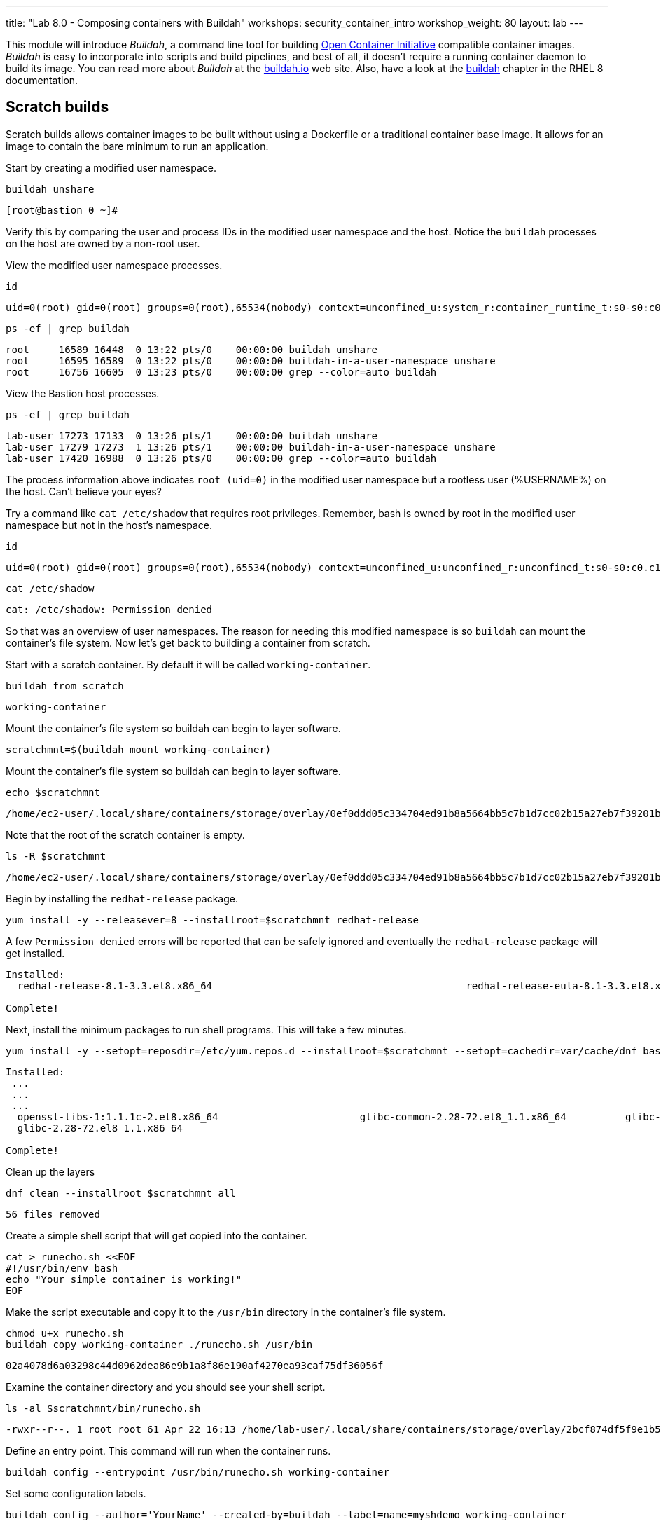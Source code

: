 ---
title: "Lab 8.0 - Composing containers with Buildah"
workshops: security_container_intro
workshop_weight: 80
layout: lab
---

:GUID: %guid%
:markup-in-source: verbatim,attributes,quotes
:toc:

:badges:
:icons: font
:imagesdir: /workshops/security_container_intro/images
:source-highlighter: highlight.js
:source-language: yaml

This module will introduce _Buildah_, a command line tool for building https://https://www.opencontainers.org/[Open Container Initiative]
compatible container images. _Buildah_ is easy to incorporate into scripts and build pipelines, and best of all, it doesn't require a running container daemon to build its image. You can read more about _Buildah_ at the https://buildah.io[buildah.io] web site. Also, have a look at the https://access.redhat.com/documentation/en-us/red_hat_enterprise_linux/8/html-single/building_running_and_managing_containers/index#building-container-images-with-buildah_building-running-and-managing-containers[buildah] chapter in the RHEL 8 documentation. 

== Scratch builds

Scratch builds allows container images to be built without
using a Dockerfile or a traditional container base image. It allows for an image to contain the bare minimum to run an application.

Start by creating a modified user namespace.
[source,bash]
----
buildah unshare
----
....
[root@bastion 0 ~]#
....

Verify this by comparing the user and process IDs in the modified user namespace and the host. Notice the `buildah` processes on the host are owned by a non-root user.

View the modified user namespace processes.
[source,bash]
----
id
----
....
uid=0(root) gid=0(root) groups=0(root),65534(nobody) context=unconfined_u:system_r:container_runtime_t:s0-s0:c0.c1023
....
[source,bash]
----
ps -ef | grep buildah
----
....
root     16589 16448  0 13:22 pts/0    00:00:00 buildah unshare
root     16595 16589  0 13:22 pts/0    00:00:00 buildah-in-a-user-namespace unshare
root     16756 16605  0 13:23 pts/0    00:00:00 grep --color=auto buildah
....

View the Bastion host processes.
[source,bash]
----
ps -ef | grep buildah
----
....
lab-user 17273 17133  0 13:26 pts/1    00:00:00 buildah unshare
lab-user 17279 17273  1 13:26 pts/1    00:00:00 buildah-in-a-user-namespace unshare
lab-user 17420 16988  0 13:26 pts/0    00:00:00 grep --color=auto buildah
....

The process information above indicates `root (uid=0)` in the modified user namespace but a rootless user (%USERNAME%) on the host. Can't believe your eyes?

Try a command like `cat /etc/shadow` that requires root privileges. Remember, bash is owned by root in the modified user namespace but not in the host's namespace.
[source,bash]
----
id
----
....
uid=0(root) gid=0(root) groups=0(root),65534(nobody) context=unconfined_u:unconfined_r:unconfined_t:s0-s0:c0.c1023
....
[source,bash]
----
cat /etc/shadow
----
....
cat: /etc/shadow: Permission denied
....

So that was an overview of user namespaces. The reason for needing this modified namespace is so `buildah` can mount the container's file system. Now let's get back to building a container from scratch.

Start with a scratch container. By default it will be called `working-container`.
[source,bash]
----
buildah from scratch
----
....
working-container
....

Mount the container's file system so buildah can begin to layer software.
[source,bash]
----
scratchmnt=$(buildah mount working-container)
----

Mount the container's file system so buildah can begin to layer software.
[source,bash]
----
echo $scratchmnt
----
....
/home/ec2-user/.local/share/containers/storage/overlay/0ef0ddd05c334704ed91b8a5664bb5c7b1d7cc02b15a27eb7f39201b580f43cd/merged
....

Note that the root of the scratch container is empty.
[source,bash]
----
ls -R $scratchmnt
----
....
/home/ec2-user/.local/share/containers/storage/overlay/0ef0ddd05c334704ed91b8a5664bb5c7b1d7cc02b15a27eb7f39201b580f43cd/merged:
....

Begin by installing the `redhat-release` package.
[source,bash]
----
yum install -y --releasever=8 --installroot=$scratchmnt redhat-release
----

A few `Permission denied` errors will be reported that can be safely ignored and eventually the `redhat-release` package will get installed.
....
Installed:
  redhat-release-8.1-3.3.el8.x86_64                                           redhat-release-eula-8.1-3.3.el8.x86_64

Complete!
....

Next, install the minimum packages to run shell programs. This will take a few minutes. 
[source,bash]
----
yum install -y --setopt=reposdir=/etc/yum.repos.d --installroot=$scratchmnt --setopt=cachedir=var/cache/dnf bash coreutils --setopt install_weak_deps=false
----
....
Installed:
 ...
 ...
 ...
  openssl-libs-1:1.1.1c-2.el8.x86_64                        glibc-common-2.28-72.el8_1.1.x86_64          glibc-all-langpacks-2.28-72.el8_1.1.x86_64
  glibc-2.28-72.el8_1.1.x86_64

Complete!
....

Clean up the layers
[source,bash]
----
dnf clean --installroot $scratchmnt all
----
....
56 files removed
....

Create a simple shell script that will get copied into the container.
[source,bash]
----
cat > runecho.sh <<EOF
#!/usr/bin/env bash
echo "Your simple container is working!"
EOF
----

Make the script executable and copy it to the `/usr/bin` directory in the container's file system.
[source,bash]
----
chmod u+x runecho.sh
buildah copy working-container ./runecho.sh /usr/bin
----
....
02a4078d6a03298c44d0962dea86e9b1a8f86e190af4270ea93caf75df36056f
....

Examine the container directory and you should see your shell script.
[source,bash]
----
ls -al $scratchmnt/bin/runecho.sh
----
....
-rwxr--r--. 1 root root 61 Apr 22 16:13 /home/lab-user/.local/share/containers/storage/overlay/2bcf874df5f9e1b556e7d8842a41019236c18ca3e2212ed2dbcfb81eb5837e5b/merged/bin/runecho.sh
....

Define an entry point. This command will run when the container runs.
[source,bash]
----
buildah config --entrypoint /usr/bin/runecho.sh working-container
----

Set some configuration labels.
[source,bash]
----
buildah config --author='YourName' --created-by=buildah --label=name=myshdemo working-container
----

This can be verified.
[source,bash]
----
buildah inspect working-container
----

Make a test run. Your echo script should run.
[source,bash]
----
buildah run --tty working-container /usr/bin/runecho.sh
----
....
Your simple container is working!
....

Make a change to `runecho.sh` and copy the file again.
[source,bash]
----
buildah copy working-container ./runecho.sh /usr/bin
----

Confirm the changes by running the container again.
[source,bash]
----
buildah run --tty working-container /usr/bin/runecho.sh
----
....
Your simple container is still working!
....

Commit the final version to storage.
[source,bash]
----
buildah unmount working-container
buildah commit working-container localhost/scratch
----
....
Getting image source signatures
Copying blob 3e01796ace31 done
Copying config 56fa90dd8f done
Writing manifest to image destination
Storing signatures
56fa90dd8fd9bf037d19b96f6990e698c99429518d1a747b25d8e98766f57c29
....

Exit the user modified namespace.
[source,bash]
----
exit
----

Use `podman` to confirm the image was saved.
[source,bash]
----
podman images
----
....
REPOSITORY                                  TAG      IMAGE ID       CREATED              SIZE
localhost/scratch                           latest   687160d0cd4b   About a minute ago   303 MB
....

Test and run with `podman`.
[source,bash]
----
podman run -it --rm localhost/scratch
----
....
Your simple container is still working!
....

Tag and push the image to the registry.
[source,bash]
----
podman tag localhost/scratch node1.w222v.internal:5000/lab-user/my-scratch-build
podman push node1.w222v.internal:5000/lab-user/my-scratch-build
----
....
Getting image source signatures
Copying blob d751a5947269 done
Copying config 5ee85fa930 done
Writing manifest to image destination
Storing signatures
....

Clean things up.
[source,bash]
----
buildah ls
buildah rm working-container
----
....
61ac84aa81daa4610d4523e1583ec88c8f2393e950f9dabf247d4371edd95ccc
....
[source,bash]
----
podman rmi localhost/scratch
----
....
Untagged: localhost/scratch:latest
....

=== Building from Universal Base Images

Below are the basic steps for building a container image from a UBI. No `Dockerfile` needed. Give it a try! Get creative, the lab is almost finished!

[source,bash]
----
buildah from --name=myapp %RHEL_CONTAINER%
buildah run myapp -- dnf -y install python3
echo "The container is working." > index.html
buildah copy myapp index.html /
buildah config --cmd 'python3 -m http.server' myapp
buildah config --author "me_at_myorg_dot_com @twitter-handle" --label name=myapp myapp
buildah commit myapp myapp
podman run -d --name=test -p8000:8000 localhost/myapp
----

Use `curl` to test that everything worked.
[source,bash]
----
curl localhost:8000
----
....
The container is working.
....

Clean up
[source,bash]
----
podman rm -f test
----
....
284681fbc26f52dfdfa4c5a3b1680635984f9f1d2c1a97967ebe637297a646e5
....

=== Build using Docker (BuD)

Create the following *Dockerfile*
[source,bash]
----
cat > Dockerfile <<EOF
*FROM %RHEL_CONTAINER%
*LABEL description="Minimal python web server" maintainer="yourname@mail.net"
*RUN dnf -y update; dnf -y clean all
*RUN dnf -y install python3 --setopt install_weak_deps=false; dnf -y clean all
*RUN echo "The python http.server module is running." > /index.html
*EXPOSE 8000
*CMD [ "/usr/bin/python3",  "-m", "http.server" ]
*EOF
----

Create a new container image from Dockerfile.
[source,bash]
----
buildah bud -t buildahbuddemo Dockerfile
----
....
STEP 1: FROM %RHEL_CONTAINER%
STEP 2: LABEL description="Minimal python web server" maintainer="yourname@mail.net"
...
...
...
STEP 8: COMMIT buildahbuddemo
Getting image source signatures
Copying blob d3ada5af5602 skipped: already exists
Copying blob 668db11eda93 skipped: already exists
Copying blob 345745e99612 done
Copying config a605153218 done
Writing manifest to image destination
Storing signatures
a60515321805733cdd83216ad249fb857cdd2389ead39b2fc59446b1650e78fc
a60515321805733cdd83216ad249fb857cdd2389ead39b2fc59446b1650e78fc
....

Inspect the container image meta data
[source,bash]
----
buildah inspect --type image buildahbuddemo
----

Confirm the build and run the new container.
[source,bash]
----
podman images
----
....
REPOSITORY                                            TAG      IMAGE ID       CREATED         SIZE
localhost/buildahbuddemo                              latest   a60515321805   2 minutes ago   257 MB
....
[source,bash]
----
podman run -it -d --name=test -p8000:8000 localhost/buildahbuddemo
----
....
2abd1c20b89eac06a20e407e88689ee1067e7d36e27332fb21a143bc33246400
....

Use `curl` to test that everything worked.
[source,bash]
----
curl localhost:8000
----
....
The python http.server module is running.
....

Clean up
[source,bash]
----
podman rm -f test
----
....
284681fbc26f52dfdfa4c5a3b1680635984f9f1d2c1a97967ebe637297a646e5
....

{{< importPartial "footer/footer.html" >}}

